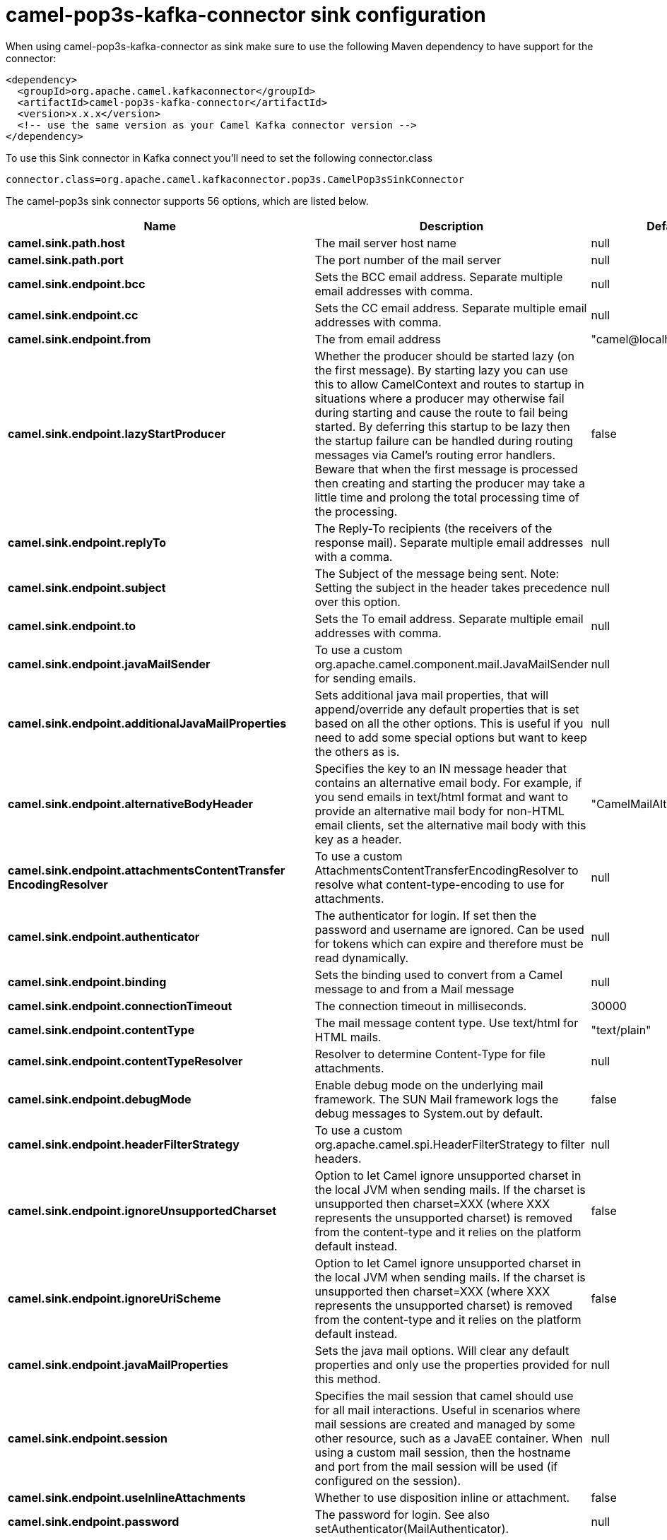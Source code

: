 // kafka-connector options: START
[[camel-pop3s-kafka-connector-sink]]
= camel-pop3s-kafka-connector sink configuration

When using camel-pop3s-kafka-connector as sink make sure to use the following Maven dependency to have support for the connector:

[source,xml]
----
<dependency>
  <groupId>org.apache.camel.kafkaconnector</groupId>
  <artifactId>camel-pop3s-kafka-connector</artifactId>
  <version>x.x.x</version>
  <!-- use the same version as your Camel Kafka connector version -->
</dependency>
----

To use this Sink connector in Kafka connect you'll need to set the following connector.class

[source,java]
----
connector.class=org.apache.camel.kafkaconnector.pop3s.CamelPop3sSinkConnector
----


The camel-pop3s sink connector supports 56 options, which are listed below.



[width="100%",cols="2,5,^1,1,1",options="header"]
|===
| Name | Description | Default | Required | Priority
| *camel.sink.path.host* | The mail server host name | null | true | HIGH
| *camel.sink.path.port* | The port number of the mail server | null | false | MEDIUM
| *camel.sink.endpoint.bcc* | Sets the BCC email address. Separate multiple email addresses with comma. | null | false | MEDIUM
| *camel.sink.endpoint.cc* | Sets the CC email address. Separate multiple email addresses with comma. | null | false | MEDIUM
| *camel.sink.endpoint.from* | The from email address | "camel@localhost" | false | MEDIUM
| *camel.sink.endpoint.lazyStartProducer* | Whether the producer should be started lazy (on the first message). By starting lazy you can use this to allow CamelContext and routes to startup in situations where a producer may otherwise fail during starting and cause the route to fail being started. By deferring this startup to be lazy then the startup failure can be handled during routing messages via Camel's routing error handlers. Beware that when the first message is processed then creating and starting the producer may take a little time and prolong the total processing time of the processing. | false | false | MEDIUM
| *camel.sink.endpoint.replyTo* | The Reply-To recipients (the receivers of the response mail). Separate multiple email addresses with a comma. | null | false | MEDIUM
| *camel.sink.endpoint.subject* | The Subject of the message being sent. Note: Setting the subject in the header takes precedence over this option. | null | false | MEDIUM
| *camel.sink.endpoint.to* | Sets the To email address. Separate multiple email addresses with comma. | null | false | MEDIUM
| *camel.sink.endpoint.javaMailSender* | To use a custom org.apache.camel.component.mail.JavaMailSender for sending emails. | null | false | MEDIUM
| *camel.sink.endpoint.additionalJavaMailProperties* | Sets additional java mail properties, that will append/override any default properties that is set based on all the other options. This is useful if you need to add some special options but want to keep the others as is. | null | false | MEDIUM
| *camel.sink.endpoint.alternativeBodyHeader* | Specifies the key to an IN message header that contains an alternative email body. For example, if you send emails in text/html format and want to provide an alternative mail body for non-HTML email clients, set the alternative mail body with this key as a header. | "CamelMailAlternativeBody" | false | MEDIUM
| *camel.sink.endpoint.attachmentsContentTransfer EncodingResolver* | To use a custom AttachmentsContentTransferEncodingResolver to resolve what content-type-encoding to use for attachments. | null | false | MEDIUM
| *camel.sink.endpoint.authenticator* | The authenticator for login. If set then the password and username are ignored. Can be used for tokens which can expire and therefore must be read dynamically. | null | false | MEDIUM
| *camel.sink.endpoint.binding* | Sets the binding used to convert from a Camel message to and from a Mail message | null | false | MEDIUM
| *camel.sink.endpoint.connectionTimeout* | The connection timeout in milliseconds. | 30000 | false | MEDIUM
| *camel.sink.endpoint.contentType* | The mail message content type. Use text/html for HTML mails. | "text/plain" | false | MEDIUM
| *camel.sink.endpoint.contentTypeResolver* | Resolver to determine Content-Type for file attachments. | null | false | MEDIUM
| *camel.sink.endpoint.debugMode* | Enable debug mode on the underlying mail framework. The SUN Mail framework logs the debug messages to System.out by default. | false | false | MEDIUM
| *camel.sink.endpoint.headerFilterStrategy* | To use a custom org.apache.camel.spi.HeaderFilterStrategy to filter headers. | null | false | MEDIUM
| *camel.sink.endpoint.ignoreUnsupportedCharset* | Option to let Camel ignore unsupported charset in the local JVM when sending mails. If the charset is unsupported then charset=XXX (where XXX represents the unsupported charset) is removed from the content-type and it relies on the platform default instead. | false | false | MEDIUM
| *camel.sink.endpoint.ignoreUriScheme* | Option to let Camel ignore unsupported charset in the local JVM when sending mails. If the charset is unsupported then charset=XXX (where XXX represents the unsupported charset) is removed from the content-type and it relies on the platform default instead. | false | false | MEDIUM
| *camel.sink.endpoint.javaMailProperties* | Sets the java mail options. Will clear any default properties and only use the properties provided for this method. | null | false | MEDIUM
| *camel.sink.endpoint.session* | Specifies the mail session that camel should use for all mail interactions. Useful in scenarios where mail sessions are created and managed by some other resource, such as a JavaEE container. When using a custom mail session, then the hostname and port from the mail session will be used (if configured on the session). | null | false | MEDIUM
| *camel.sink.endpoint.useInlineAttachments* | Whether to use disposition inline or attachment. | false | false | MEDIUM
| *camel.sink.endpoint.password* | The password for login. See also setAuthenticator(MailAuthenticator). | null | false | MEDIUM
| *camel.sink.endpoint.sslContextParameters* | To configure security using SSLContextParameters. | null | false | MEDIUM
| *camel.sink.endpoint.username* | The username for login. See also setAuthenticator(MailAuthenticator). | null | false | MEDIUM
| *camel.component.pop3s.bcc* | Sets the BCC email address. Separate multiple email addresses with comma. | null | false | MEDIUM
| *camel.component.pop3s.cc* | Sets the CC email address. Separate multiple email addresses with comma. | null | false | MEDIUM
| *camel.component.pop3s.from* | The from email address | "camel@localhost" | false | MEDIUM
| *camel.component.pop3s.lazyStartProducer* | Whether the producer should be started lazy (on the first message). By starting lazy you can use this to allow CamelContext and routes to startup in situations where a producer may otherwise fail during starting and cause the route to fail being started. By deferring this startup to be lazy then the startup failure can be handled during routing messages via Camel's routing error handlers. Beware that when the first message is processed then creating and starting the producer may take a little time and prolong the total processing time of the processing. | false | false | MEDIUM
| *camel.component.pop3s.replyTo* | The Reply-To recipients (the receivers of the response mail). Separate multiple email addresses with a comma. | null | false | MEDIUM
| *camel.component.pop3s.subject* | The Subject of the message being sent. Note: Setting the subject in the header takes precedence over this option. | null | false | MEDIUM
| *camel.component.pop3s.to* | Sets the To email address. Separate multiple email addresses with comma. | null | false | MEDIUM
| *camel.component.pop3s.javaMailSender* | To use a custom org.apache.camel.component.mail.JavaMailSender for sending emails. | null | false | MEDIUM
| *camel.component.pop3s.additionalJavaMailProperties* | Sets additional java mail properties, that will append/override any default properties that is set based on all the other options. This is useful if you need to add some special options but want to keep the others as is. | null | false | MEDIUM
| *camel.component.pop3s.alternativeBodyHeader* | Specifies the key to an IN message header that contains an alternative email body. For example, if you send emails in text/html format and want to provide an alternative mail body for non-HTML email clients, set the alternative mail body with this key as a header. | "CamelMailAlternativeBody" | false | MEDIUM
| *camel.component.pop3s.attachmentsContentTransfer EncodingResolver* | To use a custom AttachmentsContentTransferEncodingResolver to resolve what content-type-encoding to use for attachments. | null | false | MEDIUM
| *camel.component.pop3s.authenticator* | The authenticator for login. If set then the password and username are ignored. Can be used for tokens which can expire and therefore must be read dynamically. | null | false | MEDIUM
| *camel.component.pop3s.autowiredEnabled* | Whether autowiring is enabled. This is used for automatic autowiring options (the option must be marked as autowired) by looking up in the registry to find if there is a single instance of matching type, which then gets configured on the component. This can be used for automatic configuring JDBC data sources, JMS connection factories, AWS Clients, etc. | true | false | MEDIUM
| *camel.component.pop3s.configuration* | Sets the Mail configuration | null | false | MEDIUM
| *camel.component.pop3s.connectionTimeout* | The connection timeout in milliseconds. | 30000 | false | MEDIUM
| *camel.component.pop3s.contentType* | The mail message content type. Use text/html for HTML mails. | "text/plain" | false | MEDIUM
| *camel.component.pop3s.contentTypeResolver* | Resolver to determine Content-Type for file attachments. | null | false | MEDIUM
| *camel.component.pop3s.debugMode* | Enable debug mode on the underlying mail framework. The SUN Mail framework logs the debug messages to System.out by default. | false | false | MEDIUM
| *camel.component.pop3s.ignoreUnsupportedCharset* | Option to let Camel ignore unsupported charset in the local JVM when sending mails. If the charset is unsupported then charset=XXX (where XXX represents the unsupported charset) is removed from the content-type and it relies on the platform default instead. | false | false | MEDIUM
| *camel.component.pop3s.ignoreUriScheme* | Option to let Camel ignore unsupported charset in the local JVM when sending mails. If the charset is unsupported then charset=XXX (where XXX represents the unsupported charset) is removed from the content-type and it relies on the platform default instead. | false | false | MEDIUM
| *camel.component.pop3s.javaMailProperties* | Sets the java mail options. Will clear any default properties and only use the properties provided for this method. | null | false | MEDIUM
| *camel.component.pop3s.session* | Specifies the mail session that camel should use for all mail interactions. Useful in scenarios where mail sessions are created and managed by some other resource, such as a JavaEE container. When using a custom mail session, then the hostname and port from the mail session will be used (if configured on the session). | null | false | MEDIUM
| *camel.component.pop3s.useInlineAttachments* | Whether to use disposition inline or attachment. | false | false | MEDIUM
| *camel.component.pop3s.headerFilterStrategy* | To use a custom org.apache.camel.spi.HeaderFilterStrategy to filter header to and from Camel message. | null | false | MEDIUM
| *camel.component.pop3s.password* | The password for login. See also setAuthenticator(MailAuthenticator). | null | false | MEDIUM
| *camel.component.pop3s.sslContextParameters* | To configure security using SSLContextParameters. | null | false | MEDIUM
| *camel.component.pop3s.useGlobalSslContext Parameters* | Enable usage of global SSL context parameters. | false | false | MEDIUM
| *camel.component.pop3s.username* | The username for login. See also setAuthenticator(MailAuthenticator). | null | false | MEDIUM
|===



The camel-pop3s sink connector has no converters out of the box.





The camel-pop3s sink connector has no transforms out of the box.





The camel-pop3s sink connector has no aggregation strategies out of the box.
// kafka-connector options: END
